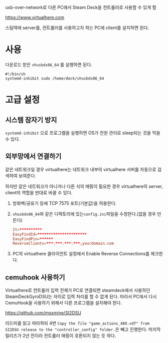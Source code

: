 usb-over-network로 다른 PC에서 Steam Deck을 컨트롤러로 사용할 수 있게 함

https://www.virtualhere.com

스팀덱에 server를, 컨트롤러를 사용하고자 하는 PC에 client를 설치하면 된다.

* 사용
다운로드 받은 ​~vhusbdx86_64~​ 를 실행하면 된다.

#+begin_src shell
#!/bin/sh
systemd-inhibit sudo /home/deck/vhusbdx86_64
#+end_src

* 고급 설정

** 시스템 잠자기 방지
​~systemd-inhibit~​ 으로 프로그램을 실행하면 OS가 전원 관리로 sleep되는 것을 막을 수 있다.

** 외부망에서 연결하기
같은 네트워크일 경우 virtualhere는 네트워크 내부의 virtualhere 서버를 자동으로 검색하여 보여준다.

하지만 같은 네트워크가 아니거나 다른 식의 매핑이 필요한 경우 virtualhere의 server, client의 역할을 반대로 바꿀 수 있다.

1. 방화벽/공유기 등에 TCP 7575 포트(기본값)을 허용한다.
2. ​~vhusbdx86_64~​와 같은 디렉토리에 있는 ​~config.ini~​파일을 수정한다.(없을 경우 만든다)
    #+begin_src conf
    It=**********
    EasyFindId=**********************
    EasyFindPin=******
    ReverseClients=***.***.***.***,yourdomain.com
    #+end_src
3. PC의 virtualhere 클라이언트 설정에서 Enable Reverse Connections를 체크한다.

** cemuhook 사용하기
Virtualhere로 컨트롤러 입력 전체가 PC로 연결되면 steamdeck에서 사용하던 SteamDeckGyroDSU는 자이로 입력 처리를 할 수 없게 된다.
따라서 PC에서 다시 CemuHook을 사용하기 위해서 다른 프로그램을 설치해야 한다.

https://github.com/msxmine/SI2DSU

리드미를 읽고 따라하되 4번 ​=Copy the file "game_actions_480.vdf" from SI2DSU release to the "controller_config" folder.=​은 빼고 진행한다.
마지막 릴리즈가 2년 전이라 컨트롤러 매핑이 호환되지 않는 듯 하다.
